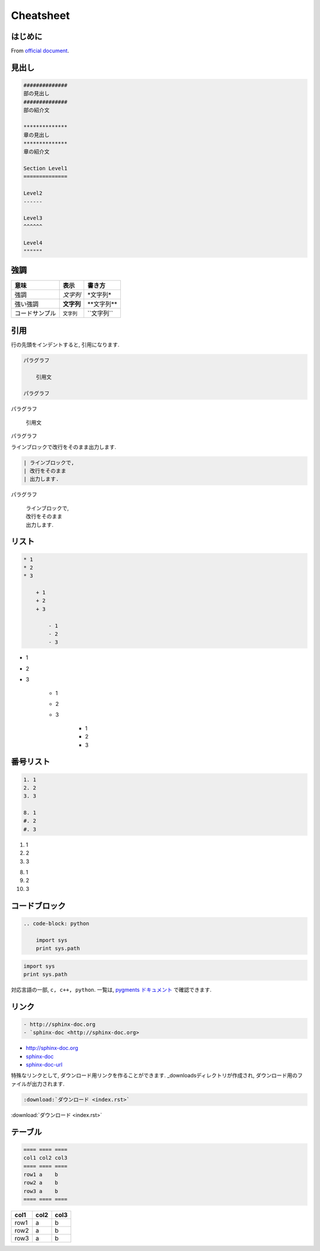 
#############
Cheatsheet
#############

*************
はじめに
*************
From `official document <https://planset-study-sphinx.readthedocs.io/ja/latest/index.html>`_.

*************
見出し
*************

.. code-block:: none

   ##############
   部の見出し
   ##############
   部の紹介文

   **************
   章の見出し
   **************
   章の紹介文

   Section Level1
   ==============

   Level2
   ------

   Level3
   ^^^^^^
   
   Level4
   """"""

************
強調
************

============== ========== ==============
意味           表示       書き方     
============== ========== ==============
強調           *文字列*   \*文字列\*   
強い強調       **文字列** \*\*文字列\*\*
コードサンプル ``文字列`` \`\`文字列\`\`
============== ========== ============== 

************
引用
************

行の先頭をインデントすると, 引用になります.

.. code-block:: rst

    パラグラフ

        引用文

    パラグラフ

パラグラフ

    引用文

パラグラフ

ラインブロックで改行をそのまま出力します.

.. code-block:: rst

    | ラインブロックで,
    | 改行をそのまま
    | 出力します.

パラグラフ

    | ラインブロックで,
    | 改行をそのまま
    | 出力します.


********
リスト
********

.. code-block:: none

    * 1
    * 2
    * 3
    
        + 1
        + 2
        + 3
    
            - 1
            - 2
            - 3

* 1
* 2
* 3

    + 1
    + 2
    + 3

        - 1
        - 2
        - 3

**********
番号リスト
**********

.. code-block:: none

    1. 1
    2. 2
    3. 3
    
    8. 1
    #. 2
    #. 3
    
1. 1
2. 2
3. 3

8. 1
#. 2
#. 3

**************
コードブロック
**************

.. code-block:: none

    .. code-block: python

        import sys
        print sys.path

.. code-block:: python

   import sys
   print sys.path

対応言語の一部, ``c, c++, python``.
一覧は, `pygments ドキュメント <https://pygments.org/languages/>`_ で確認できます.

************
リンク
************

.. code-block:: none

   - http://sphinx-doc.org
   - `sphinx-doc <http://sphinx-doc.org>

- http://sphinx-doc.org
- `sphinx-doc <http://sphinx-doc.org>`_
- sphinx-doc-url_

.. _sphinx-doc-url: http://sphinx-doc.org

特殊なリンクとして, ダウンロード用リンクを作ることができます. _downloadsディレクトリが作成され, ダウンロード用のファイルが出力されます.

.. code-block:: none
   
   :download:`ダウンロード <index.rst>`

:download:`ダウンロード <index.rst>`


************
テーブル
************

.. code-block:: none

    ==== ==== ====
    col1 col2 col3
    ==== ==== ====
    row1 a    b
    row2 a    b
    row3 a    b
    ==== ==== ====

==== ==== ====
col1 col2 col3
==== ==== ====
row1 a    b
row2 a    b
row3 a    b
==== ==== ====

